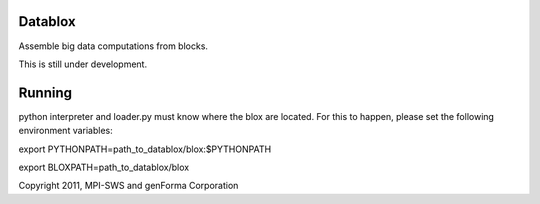Datablox
============
Assemble big data computations from blocks.

This is still under development.

Running
============

python interpreter and loader.py must know where the blox are located. For this to happen, please set the following environment variables:

export PYTHONPATH=path_to_datablox/blox:$PYTHONPATH

export BLOXPATH=path_to_datablox/blox



Copyright 2011, MPI-SWS and genForma Corporation
